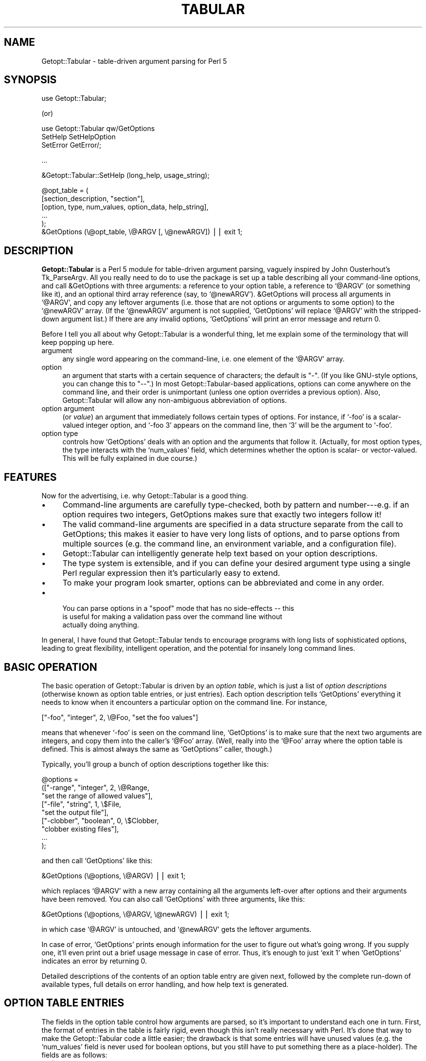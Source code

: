 .\" Automatically generated by Pod::Man version 1.02
.\" Mon Aug 29 19:42:49 2005
.\"
.\" Standard preamble:
.\" ======================================================================
.de Sh \" Subsection heading
.br
.if t .Sp
.ne 5
.PP
\fB\\$1\fR
.PP
..
.de Sp \" Vertical space (when we can't use .PP)
.if t .sp .5v
.if n .sp
..
.de Ip \" List item
.br
.ie \\n(.$>=3 .ne \\$3
.el .ne 3
.IP "\\$1" \\$2
..
.de Vb \" Begin verbatim text
.ft CW
.nf
.ne \\$1
..
.de Ve \" End verbatim text
.ft R

.fi
..
.\" Set up some character translations and predefined strings.  \*(-- will
.\" give an unbreakable dash, \*(PI will give pi, \*(L" will give a left
.\" double quote, and \*(R" will give a right double quote.  | will give a
.\" real vertical bar.  \*(C+ will give a nicer C++.  Capital omega is used
.\" to do unbreakable dashes and therefore won't be available.  \*(C` and
.\" \*(C' expand to `' in nroff, nothing in troff, for use with C<>
.tr \(*W-|\(bv\*(Tr
.ds C+ C\v'-.1v'\h'-1p'\s-2+\h'-1p'+\s0\v'.1v'\h'-1p'
.ie n \{\
.    ds -- \(*W-
.    ds PI pi
.    if (\n(.H=4u)&(1m=24u) .ds -- \(*W\h'-12u'\(*W\h'-12u'-\" diablo 10 pitch
.    if (\n(.H=4u)&(1m=20u) .ds -- \(*W\h'-12u'\(*W\h'-8u'-\"  diablo 12 pitch
.    ds L" ""
.    ds R" ""
.    ds C` `
.    ds C' '
'br\}
.el\{\
.    ds -- \|\(em\|
.    ds PI \(*p
.    ds L" ``
.    ds R" ''
'br\}
.\"
.\" If the F register is turned on, we'll generate index entries on stderr
.\" for titles (.TH), headers (.SH), subsections (.Sh), items (.Ip), and
.\" index entries marked with X<> in POD.  Of course, you'll have to process
.\" the output yourself in some meaningful fashion.
.if \nF \{\
.    de IX
.    tm Index:\\$1\t\\n%\t"\\$2"
.    .
.    nr % 0
.    rr F
.\}
.\"
.\" For nroff, turn off justification.  Always turn off hyphenation; it
.\" makes way too many mistakes in technical documents.
.hy 0
.if n .na
.\"
.\" Accent mark definitions (@(#)ms.acc 1.5 88/02/08 SMI; from UCB 4.2).
.\" Fear.  Run.  Save yourself.  No user-serviceable parts.
.bd B 3
.    \" fudge factors for nroff and troff
.if n \{\
.    ds #H 0
.    ds #V .8m
.    ds #F .3m
.    ds #[ \f1
.    ds #] \fP
.\}
.if t \{\
.    ds #H ((1u-(\\\\n(.fu%2u))*.13m)
.    ds #V .6m
.    ds #F 0
.    ds #[ \&
.    ds #] \&
.\}
.    \" simple accents for nroff and troff
.if n \{\
.    ds ' \&
.    ds ` \&
.    ds ^ \&
.    ds , \&
.    ds ~ ~
.    ds /
.\}
.if t \{\
.    ds ' \\k:\h'-(\\n(.wu*8/10-\*(#H)'\'\h"|\\n:u"
.    ds ` \\k:\h'-(\\n(.wu*8/10-\*(#H)'\`\h'|\\n:u'
.    ds ^ \\k:\h'-(\\n(.wu*10/11-\*(#H)'^\h'|\\n:u'
.    ds , \\k:\h'-(\\n(.wu*8/10)',\h'|\\n:u'
.    ds ~ \\k:\h'-(\\n(.wu-\*(#H-.1m)'~\h'|\\n:u'
.    ds / \\k:\h'-(\\n(.wu*8/10-\*(#H)'\z\(sl\h'|\\n:u'
.\}
.    \" troff and (daisy-wheel) nroff accents
.ds : \\k:\h'-(\\n(.wu*8/10-\*(#H+.1m+\*(#F)'\v'-\*(#V'\z.\h'.2m+\*(#F'.\h'|\\n:u'\v'\*(#V'
.ds 8 \h'\*(#H'\(*b\h'-\*(#H'
.ds o \\k:\h'-(\\n(.wu+\w'\(de'u-\*(#H)/2u'\v'-.3n'\*(#[\z\(de\v'.3n'\h'|\\n:u'\*(#]
.ds d- \h'\*(#H'\(pd\h'-\w'~'u'\v'-.25m'\f2\(hy\fP\v'.25m'\h'-\*(#H'
.ds D- D\\k:\h'-\w'D'u'\v'-.11m'\z\(hy\v'.11m'\h'|\\n:u'
.ds th \*(#[\v'.3m'\s+1I\s-1\v'-.3m'\h'-(\w'I'u*2/3)'\s-1o\s+1\*(#]
.ds Th \*(#[\s+2I\s-2\h'-\w'I'u*3/5'\v'-.3m'o\v'.3m'\*(#]
.ds ae a\h'-(\w'a'u*4/10)'e
.ds Ae A\h'-(\w'A'u*4/10)'E
.    \" corrections for vroff
.if v .ds ~ \\k:\h'-(\\n(.wu*9/10-\*(#H)'\s-2\u~\d\s+2\h'|\\n:u'
.if v .ds ^ \\k:\h'-(\\n(.wu*10/11-\*(#H)'\v'-.4m'^\v'.4m'\h'|\\n:u'
.    \" for low resolution devices (crt and lpr)
.if \n(.H>23 .if \n(.V>19 \
\{\
.    ds : e
.    ds 8 ss
.    ds o a
.    ds d- d\h'-1'\(ga
.    ds D- D\h'-1'\(hy
.    ds th \o'bp'
.    ds Th \o'LP'
.    ds ae ae
.    ds Ae AE
.\}
.rm #[ #] #H #V #F C
.\" ======================================================================
.\"
.IX Title "TABULAR 1"
.TH TABULAR 1 "perl v5.6.0" "1998-01-20" "User Contributed Perl Documentation"
.UC
.SH "NAME"
Getopt::Tabular \- table-driven argument parsing for Perl 5
.SH "SYNOPSIS"
.IX Header "SYNOPSIS"
.Vb 1
\&    use Getopt::Tabular;
.Ve
(or)
.PP
.Vb 3
\&    use Getopt::Tabular qw/GetOptions 
\&                           SetHelp SetHelpOption 
\&                           SetError GetError/;
.Ve
.Vb 1
\&    ...
.Ve
.Vb 1
\&    &Getopt::Tabular::SetHelp (long_help, usage_string);
.Ve
.Vb 6
\&    @opt_table = (
\&                  [section_description, "section"],
\&                  [option, type, num_values, option_data, help_string],
\&                  ...
\&                 );
\&    &GetOptions (\e@opt_table, \e@ARGV [, \e@newARGV]) || exit 1;
.Ve
.SH "DESCRIPTION"
.IX Header "DESCRIPTION"
\&\fBGetopt::Tabular\fR is a Perl 5 module for table-driven argument parsing,
vaguely inspired by John Ousterhout's Tk_ParseArgv.  All you really need
to do to use the package is set up a table describing all your
command-line options, and call &GetOptions with three arguments: a
reference to your option table, a reference to \f(CW\*(C`@ARGV\*(C'\fR (or something
like it), and an optional third array reference (say, to \f(CW\*(C`@newARGV\*(C'\fR).
&GetOptions will process all arguments in \f(CW\*(C`@ARGV\*(C'\fR, and copy any
leftover arguments (i.e. those that are not options or arguments to some
option) to the \f(CW\*(C`@newARGV\*(C'\fR array.  (If the \f(CW\*(C`@newARGV\*(C'\fR argument is not
supplied, \f(CW\*(C`GetOptions\*(C'\fR will replace \f(CW\*(C`@ARGV\*(C'\fR with the stripped-down
argument list.)  If there are any invalid options, \f(CW\*(C`GetOptions\*(C'\fR will
print an error message and return 0.
.PP
Before I tell you all about why Getopt::Tabular is a wonderful thing, let me
explain some of the terminology that will keep popping up here.
.Ip "argument" 4
.IX Item "argument"
any single word appearing on the command-line, i.e. one element of the
\&\f(CW\*(C`@ARGV\*(C'\fR array.
.Ip "option" 4
.IX Item "ption"
an argument that starts with a certain sequence of characters; the default
is \*(L"\-\*(R".  (If you like GNU-style options, you can change this to \*(L"\-\-\*(R".)  In
most Getopt::Tabular-based applications, options can come anywhere on the
command line, and their order is unimportant (unless one option overrides a
previous option).  Also, Getopt::Tabular will allow any non-ambiguous
abbreviation of options.
.Ip "option argument" 4
.IX Item "ption argument"
(or \fIvalue\fR) an argument that immediately follows certain types of
options.  For instance, if \f(CW\*(C`\-foo\*(C'\fR is a scalar-valued integer option, and
\&\f(CW\*(C`\-foo 3\*(C'\fR appears on the command line, then \f(CW\*(C`3\*(C'\fR will be the argument to
\&\f(CW\*(C`\-foo\*(C'\fR.
.Ip "option type" 4
.IX Item "ption type"
controls how \f(CW\*(C`GetOptions\*(C'\fR deals with an option and the arguments that
follow it.  (Actually, for most option types, the type interacts with the
\&\f(CW\*(C`num_values\*(C'\fR field, which determines whether the option is scalar- or
vector-valued.  This will be fully explained in due course.)
.SH "FEATURES"
.IX Header "FEATURES"
Now for the advertising, i.e. why Getopt::Tabular is a good thing.
.Ip "\(bu" 4
Command-line arguments are carefully type-checked, both by pattern and
number\-\-\-e.g. if an option requires two integers, GetOptions makes sure
that exactly two integers follow it!
.Ip "\(bu" 4
The valid command-line arguments are specified in a data structure
separate from the call to GetOptions; this makes it easier to have very
long lists of options, and to parse options from multiple sources (e.g. the
command line, an environment variable, and a configuration file).
.Ip "\(bu" 4
Getopt::Tabular can intelligently generate help text based on your option
descriptions.
.Ip "\(bu" 4
The type system is extensible, and if you can define your desired argument
type using a single Perl regular expression then it's particularly easy to
extend.
.Ip "\(bu" 4
To make your program look smarter, options can be abbreviated and come in
any order.
.Ip "\(bu" 4
.Vb 3
\& You can parse options in a "spoof" mode that has no side-effects -- this
\&is useful for making a validation pass over the command line without
\&actually doing anything.
.Ve
.PP
In general, I have found that Getopt::Tabular tends to encourage programs
with long lists of sophisticated options, leading to great flexibility,
intelligent operation, and the potential for insanely long command lines.
.SH "BASIC OPERATION"
.IX Header "BASIC OPERATION"
The basic operation of Getopt::Tabular is driven by an \fIoption table\fR,
which is just a list of \fIoption descriptions\fR (otherwise known as option
table entries, or just entries).  Each option description tells
\&\f(CW\*(C`GetOptions\*(C'\fR everything it needs to know when it encounters a particular
option on the command line.  For instance,
.PP
.Vb 1
\&    ["-foo", "integer", 2, \e@Foo, "set the foo values"]
.Ve
means that whenever \f(CW\*(C`\-foo\*(C'\fR is seen on the command line, \f(CW\*(C`GetOptions\*(C'\fR is
to make sure that the next two arguments are integers, and copy them into
the caller's \f(CW\*(C`@Foo\*(C'\fR array.  (Well, really into the \f(CW\*(C`@Foo\*(C'\fR array where the
option table is defined.  This is almost always the same as \f(CW\*(C`GetOptions\*(C'\fR'
caller, though.)
.PP
Typically, you'll group a bunch of option descriptions together like
this:
.PP
.Vb 9
\&    @options = 
\&        (["-range", "integer", 2, \e@Range, 
\&          "set the range of allowed values"],
\&         ["-file", "string", 1, \e$File,
\&           "set the output file"],
\&         ["-clobber", "boolean", 0, \e$Clobber,
\&           "clobber existing files"], 
\&         ...
\&        );
.Ve
and then call \f(CW\*(C`GetOptions\*(C'\fR like this:
.PP
.Vb 1
\&    &GetOptions (\e@options, \e@ARGV) || exit 1;
.Ve
which replaces \f(CW\*(C`@ARGV\*(C'\fR with a new array containing all the arguments
left-over after options and their arguments have been removed.  You can
also call \f(CW\*(C`GetOptions\*(C'\fR with three arguments, like this:
.PP
.Vb 1
\&    &GetOptions (\e@options, \e@ARGV, \e@newARGV) || exit 1;
.Ve
in which case \f(CW\*(C`@ARGV\*(C'\fR is untouched, and \f(CW\*(C`@newARGV\*(C'\fR gets the leftover
arguments.
.PP
In case of error, \f(CW\*(C`GetOptions\*(C'\fR prints enough information for the user to
figure out what's going wrong.  If you supply one, it'll even print out a
brief usage message in case of error.  Thus, it's enough to just \f(CW\*(C`exit 1\*(C'\fR
when \f(CW\*(C`GetOptions\*(C'\fR indicates an error by returning 0.
.PP
Detailed descriptions of the contents of an option table entry are given
next, followed by the complete run-down of available types, full details on
error handling, and how help text is generated.
.SH "OPTION TABLE ENTRIES"
.IX Header "OPTION TABLE ENTRIES"
The fields in the option table control how arguments are parsed, so it's
important to understand each one in turn.  First, the format of entries in
the table is fairly rigid, even though this isn't really necessary with
Perl.  It's done that way to make the Getopt::Tabular code a little easier;
the drawback is that some entries will have unused values (e.g. the
\&\f(CW\*(C`num_values\*(C'\fR field is never used for boolean options, but you still have
to put something there as a place-holder).  The fields are as follows:
.Ip "option" 4
.IX Item "ption"
This is the option name, e.g. \*(L"\-verbose\*(R" or \*(L"\-some_value\*(R".  For most option
types, this is simply an option prefix followed by text; for boolean
options, however, it can be a little more complicated.  (The exact rules
are discussed under the section on "OPTION TYPES".)  And yes, even though you tell
Getopt::Tabular the valid option prefixes, you still have to put one onto
the option names in the table.
.Ip "type" 4
.IX Item "type"
The option type decides what action will be taken when this option is seen
on the command line, and (if applicable) what sort of values will be
accepted for this option.  There are three broad classes of types: those
that imply copying data from the command line into some variable in the
caller's space; those that imply copying constant data into the caller's
space without taking any more arguments from the command line; and those
that imply some other action to be taken.  The available option types are
covered in greater detail below (see the OPTION TYPES entry elsewhere in this document), but briefly:
\&\f(CW\*(C`string\*(C'\fR, \f(CW\*(C`integer\*(C'\fR, and \f(CW\*(C`float\*(C'\fR all imply copying values from the
command line to a variable; \f(CW\*(C`constant\*(C'\fR, \f(CW\*(C`boolean\*(C'\fR, \f(CW\*(C`copy\*(C'\fR,
\&\f(CW\*(C`arrayconst\*(C'\fR, and \f(CW\*(C`hashconst\*(C'\fR all imply copying some pre-defined data
into a variable; \f(CW\*(C`call\*(C'\fR and \f(CW\*(C`eval\*(C'\fR allow the execution of some arbitrary
subroutine or chunk of code; and \f(CW\*(C`help\*(C'\fR options will cause \f(CW\*(C`GetOptions\*(C'\fR
to print out all available help text and return 0.
.Ip "num_values" 4
.IX Item "num_values"
for \f(CW\*(C`string\*(C'\fR, \f(CW\*(C`integer\*(C'\fR, and \f(CW\*(C`float\*(C'\fR options, this determines whether
the option is a scalar (\fBnum_values\fR = 1) or vector (\fBnum_values\fR > 1)
option.  (Note that whether the option is scalar- or vector-valued has an
important influence on what you must supply in the \fBoption_data\fR field!)
For \f(CW\*(C`constant\*(C'\fR, \f(CW\*(C`copy\*(C'\fR, \f(CW\*(C`arrayconst\*(C'\fR, and \f(CW\*(C`hashconst\*(C'\fR option types,
\&\fBnum_values\fR is a bit of a misnomer: it actually contains the value (or a
reference to it, if array or hash) to be copied when the option is
encountered.  For \f(CW\*(C`call\*(C'\fR options, \fBnum_values\fR can be used to supply
extra arguments to the called subroutine.  In any case, though, you can
think of \fBnum_values\fR as an input value.  For \f(CW\*(C`boolean\*(C'\fR and \f(CW\*(C`eval\*(C'\fR
options, \fBnum_values\fR is ignored and should be \f(CW\*(C`undef\*(C'\fR or 0.
.Ip "option_data" 4
.IX Item "ption_data"
For \f(CW\*(C`string\*(C'\fR, \f(CW\*(C`integer\*(C'\fR, \f(CW\*(C`float\*(C'\fR, \f(CW\*(C`boolean\*(C'\fR, \f(CW\*(C`constant\*(C'\fR, \f(CW\*(C`copy\*(C'\fR,
\&\f(CW\*(C`arrayconst\*(C'\fR, and \f(CW\*(C`hashconst\*(C'\fR types, this must be a reference to the
variable into which you want \f(CW\*(C`GetOptions\*(C'\fR to copy the appropriate thing.
The \*(L"appropriate thing\*(R" is either the \fIargument\fR\|(s) following the option, the
constant supplied as \fBnum_values\fR, or 1 or 0 (for boolean options).
.Sp
For \f(CW\*(C`boolean\*(C'\fR, \f(CW\*(C`constant\*(C'\fR, \f(CW\*(C`copy\*(C'\fR, and scalar-valued \f(CW\*(C`string\*(C'\fR,
\&\f(CW\*(C`integer\*(C'\fR, and \f(CW\*(C`float\*(C'\fR options, this must be a scalar reference.  For
vector-valued \f(CW\*(C`string\*(C'\fR, \f(CW\*(C`integer\*(C'\fR, and \f(CW\*(C`float\*(C'\fR options (\fBnum_values\fR >
1), and for \f(CW\*(C`arrayconst\*(C'\fR options, this must be an array reference.  For
\&\f(CW\*(C`hashconst\*(C'\fR options, this must be a hash reference.  
.Sp
Finally, \fBoption_data\fR is also used as an input value for \f(CW\*(C`call\*(C'\fR and
\&\f(CW\*(C`eval\*(C'\fR options: for \f(CW\*(C`call\*(C'\fR, it should be a subroutine reference, and for
\&\f(CW\*(C`eval\*(C'\fR options, it should be a string containing valid Perl code to
evaluate when the option is seen.  The subroutine called by a \f(CW\*(C`call\*(C'\fR
option should take at least two arguments: a string, which is the actual
option that triggered the call (because the same subroutine could be tied
to many options), and an array reference, which contains all command line
arguments after that option.  (Further arguments can be supplied in the
\&\fBnum_values\fR field.)  The subroutine may freely modify this array, and
those modifications will affect the behaviour of \f(CW\*(C`GetOptions\*(C'\fR afterwards.
.Sp
The chunk of code passed to an \f(CW\*(C`eval\*(C'\fR option is evaluated in the package
from which \f(CW\*(C`GetOptions\*(C'\fR is called, and does not have access to any
internal Getopt::Tabular data.
.Ip "help_string" 4
.IX Item "help_string"
(optional) a brief description of the option.  Don't worry about formatting
this in any way; when \f(CW\*(C`GetOptions\*(C'\fR has to print out your help, it will do so
quite nicely without any intervention.  If the help string is not defined,
then that option will not be included in the option help text.  (However,
you could supply an empty string \*(-- which is defined \*(-- to make \f(CW\*(C`GetOptions\*(C'\fR
just print out the option name, but nothing else.)
.Ip "arg_desc" 4
.IX Item "arg_desc"
(optional) an even briefer description of the values that you expect to
follow your option.  This is mainly used to supply place-holders in the help
string, and is specified separately so that \f(CW\*(C`GetOptions\*(C'\fR can act fairly
intelligently when formatting a help message.  See the section on "HELP TEXT" for more
information.
.SH "OPTION TYPES"
.IX Header "OPTION TYPES"
The option type field is the single-most important field in the table, as
the type for an option \f(CW\*(C`\-foo\*(C'\fR determines (along with \fBnum_values\fR) what
action \f(CW\*(C`GetOptions\*(C'\fR takes when it sees \f(CW\*(C`\-foo\*(C'\fR on the command line: how many
following arguments become \f(CW\*(C`\-foo\*(C'\fR's arguments, what regular expression
those arguments must conform to, or whether some other action should be
taken.
.PP
As mentioned above, there are three main classes of argument types:
.Ip "argument-driven options" 4
.IX Item "argument-driven options"
These are options that imply taking one or more option arguments from
the command line after the option itself is taken.  The arguments are
then copied into some variable supplied (by reference) in the option
table entry.
.Ip "constant-valued options" 4
.IX Item "constant-valued options"
These are options that have a constant value associated with them; when
the option is seen on the command line, that constant is copied to some
variable in the caller's space.  (Both the constant and the value are
supplied in the option table entry.)  Constants can be scalars, arrays,
or hashes.
.Ip "other options" 4
.IX Item "ther options"
These imply some other action to be taken, usually supplied as a string
to \f(CW\*(C`eval\*(C'\fR or a subroutine to call.
.Sh "Argument-driven option types"
.IX Subsection "Argument-driven option types"
.Ip "string, integer, float" 4
.IX Item "string, integer, float"
These are the option types that imply \*(L"option arguments\*(R", i.e. arguments
after the option that will be consumed when that option is encountered on
the command line and copied into the caller's space via some reference.
For instance, if you want an option \f(CW\*(C`\-foo\*(C'\fR to take a single string as
an argument, with that string being copied to the scalar variable
\&\f(CW\*(C`$Foo\*(C'\fR, then you would have this entry in your option table:
.Sp
.Vb 1
\&    ["-foo", "string", 1, \e$Foo]
.Ve
(For conciseness, I've omitted the \fBhelp_string\fR and \fBargdesc\fR entries
in all of the example entries in this section.  In reality, you should
religiously supply help text in order to make your programs easier to
use and easier to maintain.)
.Sp
If \fBnum_values\fR is some \fIn\fR greater than one, then the \fBoption_data\fR
field must be an \fIarray\fR reference, and \fIn\fR arguments are copied from
the command line into that array.  (The array is clobbered each time
\&\f(CW\*(C`\-foo\*(C'\fR is encountered, not appended to.)  In this case, \f(CW\*(C`\-foo\*(C'\fR is
referred to as a \fIvector-valued\fR option, as it must be followed by a
fixed number of arguments.  (Eventually, I plan to add \fIlist-valued\fR
options, which take a variable number of arguments.)  For example an
option table like
.Sp
.Vb 1
\&    ["-foo", "string", 3, \e@Foo]
.Ve
would result in the \f(CW\*(C`@Foo\*(C'\fR array being set to the three strings
immediately following any \f(CW\*(C`\-foo\*(C'\fR option on the command line.
.Sp
The only difference between \fBstring\fR, \fBinteger\fR, and \fBfloat\fR options is
how picky \f(CW\*(C`GetOptions\*(C'\fR is about the \fIvalue\fR\|(s) it will accept.  For
\&\fBstring\fR options, anything is \s-1OK\s0; for \fBinteger\fR options, the values must
look like integers (i.e., they must match \f(CW\*(C`/[+\-]?\ed+/\*(C'\fR); for \fBfloat\fR
options, the values must look like C floating point numbers (trust me, you
don't want to see the regexp for this).  Note that since string options
will accept anything, they might accidentally slurp up arguments that are
meant to be further options, if the user forgets to put the correct string.
For instance, if \f(CW\*(C`\-foo\*(C'\fR and \f(CW\*(C`\-bar\*(C'\fR are both scalar-valued string options,
and the arguments \f(CW\*(C`\-foo \-bar\*(C'\fR are seen on the command-line, then \*(L"\-bar\*(R"
will become the argument to \f(CW\*(C`\-foo\*(C'\fR, and never be processed as an option
itself.  (This could be construed as either a bug or a feature.  If you
feel really strongly that it's a bug, then complain and I'll consider doing
something about it.)
.Sp
If not enough arguments are found that match the required regular
expression, \f(CW\*(C`GetOptions\*(C'\fR prints to standard error a clear and useful error
message, followed by the usage summary (if you supplied one), and returns
0.  The error messages look something like \*(L"\-foo option must be followed by
an integer\*(R", or \*(L"\-foo option must be followed by 3 strings\*(R", so it really
is enough for your program to \f(CW\*(C`exit 1\*(C'\fR without printing any further
message.
.Ip "User-defined patterns" 4
.IX Item "User-defined patterns"
Since the three option types described above are defined by nothing more
than a regular expression, it's easy to define your own option types.  For
instance, let's say you want an option to accept only strings of upper-case
letters.  You could then call \f(CW\*(C`&Getopt::Tabular::AddPatternType\*(C'\fR as
follows:
.Sp
.Vb 2
\&    &Getopt::Tabular::AddPatternType
\&      ("upperstring", "[A-Z]+", "uppercase string")
.Ve
Note that the third parameter is optional, and is only supplied to make
error messages clearer.  For instance, if you now have a scalar-valued
option \f(CW\*(C`\-zap\*(C'\fR of type \f(CW\*(C`upperstring\*(C'\fR:
.Sp
.Vb 1
\&   ["-zap", "upperstring", 1, \e$Zap]
.Ve
and the user gets it wrong and puts an argument that doesn't consist of
all uppercase letters after \f(CW\*(C`\-zap\*(C'\fR, then \f(CW\*(C`GetOptions\*(C'\fR will complain
that \*(L"\-zap option must be followed by an uppercase string\*(R".  If you
hadn't supplied the third argument to \f(CW\*(C`&AddType\*(C'\fR, then the error
message would have been the slightly less helpful \*(L"\-zap option must be
followed by an upperstring\*(R".  Also, you might have to worry about how
\&\f(CW\*(C`GetOptions\*(C'\fR pluralizes your description: in this case, it will simply
add an \*(L"s\*(R", which works fine much of the time, but not always.
Alternately, you could supply a two-element list containing the singular
and plural forms:
.Sp
.Vb 3
\&    &Getopt::Tabular::AddPatternType
\&      ("upperstring", "[A-Z]+", 
\&        ["string of uppercase letters", "strings of uppercase letters"])
.Ve
So, if \f(CW\*(C`\-zap\*(C'\fR instead expects three \f(CW\*(C`upperstring\*(C'\fRs, and the user
goofs, then the error message would be (in the first example) \*(L"\-zap
option must be followed by 3 uppercase strings\*(R" or \*(L"\-zap option must be
followed by three strings of uppercase letters\*(R" (second example).
.Sp
Of course, if you don't intend to have vector-valued options of your new
type, pluralization hardly matters.  Also, while it might seem that this
is a nice stab in the direction of multi-lingual support, the error
messages are still hard-coded to English in other places.  Maybe in the
next version...
.Sh "Constant-valued option types"
.IX Subsection "Constant-valued option types"
.Ip "boolean" 4
.IX Item "boolean"
For \fBboolean\fR options, \fBoption_data\fR must be a scalar reference;
\&\fBnum_values\fR is ignored (you can just set it to \f(CW\*(C`undef\*(C'\fR or 0).
Booleans are slightly weird in that every boolean option implies \fItwo\fR
possible arguments that will be accepted on the command line, called the
positive and negative alternatives.  The positive alternative (which is
what you specify as the option name) results in a true value, while the
negative alternative results in false.  Most of the time, you can let
\&\f(CW\*(C`GetOptions\*(C'\fR pick the negative alternative for you: it just inserts
\&\*(L"no\*(R" after the option prefix, so \*(L"\-clobber\*(R" becomes \*(L"\-noclobber\*(R".  (More
precisely, \f(CW\*(C`GetOptions\*(C'\fR tests all option prefixes until one of them
matches at the beginning of the option name.  It then inserts \*(L"no\*(R"
between this prefix and the rest of the string.  So, if you want to
support both GNU-style options (like \f(CW\*(C`\-\-clobber\*(C'\fR) and one-hyphen
options (\f(CW\*(C`\-c\*(C'\fR), be sure to give \*(L"\-\-\*(R" \fIfirst\fR when setting the option
patterns with \f(CW\*(C`&SetOptionPatterns\*(C'\fR.  Otherwise, the negative
alternative to \*(L"\-\-clobber\*(R" will be \*(L"\-no-clobber\*(R", which might not be
what you wanted.)  Sometimes, though, you want to explicitly specify the
negative alternative.  This is done by putting both alternatives in the
option name, separated by a vertical bar, e.g. \*(L"\-verbose|\-quiet\*(R".
.Sp
For example, the above two examples might be specified as
.Sp
.Vb 2
\&    ["-clobber", "boolean", undef, \e$Clobber],
\&    ["-verbose|-quiet", "boolean", undef, \e$Verbose],...);
.Ve
If \f(CW\*(C`\-clobber\*(C'\fR is seen on the command line, \f(CW\*(C`$Clobber\*(C'\fR will be set to 1;
if \f(CW\*(C`\-noclobber\*(C'\fR is seen, then \f(CW\*(C`$Clobber\*(C'\fR will be set to 0.  Likewise,
\&\f(CW\*(C`\-verbose\*(C'\fR results in \f(CW\*(C`$Verbose\*(C'\fR being set to 1, and \f(CW\*(C`\-quiet\*(C'\fR will set
\&\f(CW\*(C`$Verbose\*(C'\fR to 0.
.Ip "const" 4
.IX Item "const"
For \fBconst\fR options, put a scalar value (\fInot\fR reference) in
\&\fBnum_values\fR, and a scalar reference in \fBoption_data\fR.  For example:
.Sp
.Vb 1
\&    ["-foo", "const", "hello there", \e$Foo]
.Ve
On encountering \f(CW\*(C`\-foo\*(C'\fR, \f(CW\*(C`GetOptions\*(C'\fR will copy \*(L"hello there\*(R" to \f(CW\*(C`$Foo\*(C'\fR.
.Ip "arrayconst" 4
.IX Item "arrayconst"
For \fBarrayconst\fR options, put an array reference (input) (\fInot\fR an array
value) in \fBnum_values\fR, and another array reference (output) in
\&\fBoption_data\fR.  For example:
.Sp
.Vb 1
\&    ["-foo", "arrayconst", [3, 6, 2], \e@Foo]
.Ve
On encountering \f(CW\*(C`\-foo\*(C'\fR, \f(CW\*(C`GetOptions\*(C'\fR will copy the array \f(CW\*(C`(3,6,2)\*(C'\fR into
\&\f(CW\*(C`@Foo\*(C'\fR. 
.Ip "hashconst" 4
.IX Item "hashconst"
For \fBhashconst\fR options, put a hash reference (input) (\fInot\fR a hash
value) in \fBnum_values\fR, and another hash reference (output) in
\&\fBoption_data\fR.  For example:
.Sp
.Vb 4
\&    ["-foo", "hashconst", { "Perl"   => "Larry Wall",
\&                            "C"      => "Dennis Ritchie",
\&                            "Pascal" => "Niklaus Wirth" },
\&     \e%Inventors]
.Ve
On encountering \f(CW\*(C`\-foo\*(C'\fR, \f(CW\*(C`GetOptions\*(C'\fR will copy into \f(CW\*(C`%Inventors\*(C'\fR a hash
relating various programming languages to the culprits primarily
responsible for their invention.
.Ip "copy" 4
.IX Item "copy"
\&\fBcopy\fR options act just like \fBconst\fR options, except when
\&\fBnum_values\fR is undefined.  In that case, the option name itself will
be copied to the scalar referenced by \fBoption_data\fR, rather than the
\&\f(CW\*(C`undef\*(C'\fR value that would be copied under these circumstances with a
\&\fBconst\fR option.  This is useful when one program accepts options that
it simply passes to a sub-program; for instance, if \fIprog1\fR calls
\&\fIprog2\fR, and \fIprog2\fR might be run with the \-foo option, then
\&\fIprog1\fR's argument table might have this option:
.Sp
.Vb 2
\&    ["-foo", "copy", undef, \e$Foo, 
\&     "run prog2 with the -foo option"]
.Ve
and later on, you would run \fIprog2\fR like this:
.Sp
.Vb 1
\&    system ("prog2 $Foo ...");
.Ve
That way, if \f(CW\*(C`\-foo\*(C'\fR is never seen on \fIprog1\fR's command line, \f(CW\*(C`$Foo\*(C'\fR will
be untouched, and will expand to the empty string when building the command
line for \fIprog2\fR.
.Sp
If \fBnum_values\fR is anything other than \f(CW\*(C`undef\*(C'\fR, then \fBcopy\fR options
behave just like \fBconstant\fR options.
.Sh "Other option types"
.IX Subsection "Other option types"
.Ip "call" 4
.IX Item "call"
For \fBcall\fR options, \fBoption_data\fR must be a reference to a subroutine.
The subroutine will be called with at least two arguments: a string
containing the option that triggered the call (because the same
subroutine might be activated by many options), a reference to an array
containing all remaining command-line arguments after the option, and
other arguments specified using the \fBnum_values\fR field.  (To be used
for this purpose, \fBnum_values\fR must be an array reference; otherwise,
it is ignored.)  For example, you might define a subroutine
.Sp
.Vb 3
\&    sub process_foo
\&    {
\&       my ($opt, $args, $dest) = @_;
.Ve
.Vb 2
\&       $$dest = shift @$args;    # not quite right! (see below)
\&    }
.Ve
with a corresponding option table entry:
.Sp
.Vb 1
\&    ["-foo", "call", [\e$Foo], \e&process_foo]
.Ve
and then \f(CW\*(C`\-foo\*(C'\fR would act just like a scalar-valued string option that
copies into \f(CW\*(C`$Foo\*(C'\fR.  (Well, \fIalmost\fR ... read on.)
.Sp
A subtle point that might be missed from the above code: the value returned
by \f(CW\*(C`&process_foo\*(C'\fR \fIdoes\fR matter: if it is false, then \f(CW\*(C`GetOptions\*(C'\fR will
return 0 to its caller, indicating failure.  To make sure that the user
gets a useful error message, you should supply one by calling \f(CW\*(C`SetError\*(C'\fR;
doing so will prevent \f(CW\*(C`GetOptions\*(C'\fR from printing out a rather mysterious
(to the end user, at least) message along the lines of \*(L"subroutine call
failed\*(R".  The above example has two subtle problems: first, if the argument
following \f(CW\*(C`\-foo\*(C'\fR is an empty string, then \f(CW\*(C`process_foo\*(C'\fR will return
the empty string\-\-\-a false value\-\-\-thus causing \f(CW\*(C`GetOptions\*(C'\fR to fail
confusingly.  Second, if there no arguments after \f(CW\*(C`\-foo\*(C'\fR, then
\&\f(CW\*(C`process_foo\*(C'\fR will return \f(CW\*(C`undef\*(C'\fR\-\-\-again, a false value, causing
\&\f(CW\*(C`GetOptions\*(C'\fR to fail.
.Sp
To solve these problems, we have to define the requirements for the
\&\f(CW\*(C`\-foo\*(C'\fR option a little more rigorously.  Let's say that any string
(including the empty string) is valid, but that there must be something
there.  Then \f(CW\*(C`process_foo\*(C'\fR is written as follows:
.Sp
.Vb 3
\&    sub process_foo
\&    {
\&       my ($opt, $args, $dest) = @_;
.Ve
.Vb 6
\&       $$dest = shift @$args;
\&       (defined $$dest) && return 1;
\&       &Getopt::Tabular::SetError 
\&         ("bad_foo", "$opt option must be followed by a string");
\&       return 0;
\&    }
.Ve
The \f(CW\*(C`SetError\*(C'\fR routine actually takes two arguments: an error class and
an error message.  This is explained fully in the the ERROR HANDLING entry elsewhere in this document
section, below.  And, if you find yourself writing a lot of routines
like this, \f(CW\*(C`SetError\*(C'\fR is optionally exported from \f(CW\*(C`Getopt::Tabular\*(C'\fR,
so you can of course import it into your main package like this:
.Sp
.Vb 1
\&    use Getopt::Tabular qw/GetOptions SetError/;
.Ve
.Ip "eval" 4
.IX Item "eval"
An \fBeval\fR option specifies a chunk of Perl code to be executed
(\f(CW\*(C`eval\*(C'\fR'd) when the option is encountered on the command line.  The
code is supplied (as a string) in the \fBoption_data\fR field; again,
\&\fBnum_values\fR is ignored.  For example:
.Sp
.Vb 2
\&    ["-foo", "eval", undef, 
\&     'print "-foo seen on command line\en"']
.Ve
will cause \f(CW\*(C`GetOptions\*(C'\fR to print out (via an \f(CW\*(C`eval\*(C'\fR) the string \*(L"\-foo seen
on the command line\en\*(R" when \-foo is seen.  No other action is taken
apart from what you include in the eval string.  The code is evaluated
in the package from which \f(CW\*(C`GetOptions\*(C'\fR was called, so you can access
variables and subroutines in your program easily.  If any error occurs
in the \f(CW\*(C`eval\*(C'\fR, \f(CW\*(C`GetOptions\*(C'\fR complains loudly and returns 0.
.Sp
Note that the supplied code is always evaluated in a \f(CW\*(C`no strict\*(C'\fR
environment\-\-\-that's because \fIGetopt::Tabular\fR is itself \f(CW\*(C`use
strict\*(C'\fR\-compliant, and I didn't want to force strictness on every quick
hack that uses the module.  (Especially since \fBeval\fR options seem to be
used mostly in quick hacks.)  (Anyone who knows how to fetch the
strictness state for another package or scope is welcome to send me
hints!)  However, the \fB\-w\fR state is untouched.
.Ip "section" 4
.IX Item "section"
\&\fBsection\fR options are just used to help formatting the help text.  See
the HELP TEXT entry elsewhere in this document below for more details.
.SH "ERROR HANDLING"
.IX Header "ERROR HANDLING"
Generally, handling errors in the argument list is pretty transparent:
\&\f(CW\*(C`GetOptions\*(C'\fR (or one of its minions) generates an error message and
assigns an error class, \f(CW\*(C`GetOptions\*(C'\fR prints the message to the standard
error, and returns 0.  You can access the error class and error message
using the \f(CW\*(C`GetError\*(C'\fR routine:
.PP
.Vb 1
\&    ($err_class, $err_msg) = &Getopt::Tabular::GetError ();
.Ve
(Like \f(CW\*(C`SetError\*(C'\fR, \f(CW\*(C`GetError\*(C'\fR can also be exported from
\&\fIGetopt::Tabular\fR.)  The error message is pretty simple\-\-\-it is an
explanation for the end user of what went wrong, which is why
\&\f(CW\*(C`GetOptions\*(C'\fR just prints it out and forgets about it.  The error class
is further information that might be useful for your program; the
current values are:
.Ip "bad_option" 4
.IX Item "bad_option"
set when something that looks like an option is found on the command
line, but it's either unknown or an ambiguous abbreviation.
.Ip "bad_value" 4
.IX Item "bad_value"
set when an option is followed by an invalid argument (i.e., one that
doesn't match the regexp for that type), or the wrong number of
arguments.
.Ip "bad_call" 4
.IX Item "bad_call"
set when a subroutine called via a \fBcall\fR option or the code evaluated
for an \fBeval\fR option returns a false value.  The subroutine or eval'd
code can override this by calling \f(CW\*(C`SetError\*(C'\fR itself.
.Ip "bad_eval" 4
.IX Item "bad_eval"
set when the code evaluted for an \fBeval\fR option has an error in it.
.Ip "help" 4
.IX Item "help"
set when the user requests help
.PP
Note that most of these are errors on the end user's part, such as bad
or missing arguments.  There are also errors that can be caused by you,
the programmer, such as bad or missing values in the option table; these
generally result in \f(CW\*(C`GetOptions\*(C'\fR croaking so that your program dies
immediately with enough information that you can figure out where the
mistake is.  \fBbad_eval\fR is a borderline case; there are conceivably
cases where the end user's input can result in bogus code to evaluate,
so I grouped this one in the \*(L"user errors\*(R" class.  Finally, asking for
help isn't really an error, but the assumption is that you probably
shouldn't continue normal processing after printing out the help\-\-\-so
\&\f(CW\*(C`GetOptions\*(C'\fR returns 0 in this case.  You can always fetch the error
class with \f(CW\*(C`GetError\*(C'\fR if you want to treat real errors differently from
help requests.
.SH "HELP TEXT"
.IX Header "HELP TEXT"
One of Getopt::Tabular's niftier features is the ability to generate and
format a pile of useful help text from the snippets of help you include
in your option table.  The best way to illustrate this is with a couple
of brief examples.  First, it's helpful to know how the user can trigger
a help display.  This is quite simple: by default, \f(CW\*(C`GetOptions\*(C'\fR always
has a \*(L"\-help\*(R" option, presence of which on the command line triggers a
help display.  (Actually, the help option is really your preferred
option prefix plus \*(L"help\*(R".  So, if you like to make GNU-style options to
take precedence as follows:
.PP
.Vb 1
\&    &Getopt::Tabular::SetOptionPatterns qw|(--)([\ew-]+) (-)(\ew+)|;
.Ve
then the help option will be \*(L"\-\-help\*(R".  There is only one help option
available, and you can set it by calling \f(CW\*(C`&SetHelpOption\*(C'\fR (another
optional export).
.PP
Note that in addition to the option help embedded in the option table,
\&\f(CW\*(C`GetOptions\*(C'\fR can optionally print out two other messages: a descriptive
text (usually a short paragraph giving a rough overview of what your
program does, possibly referring the user to the fine manual page), and
a usage text.  These are both supplied by calling \f(CW\*(C`&SetHelp\*(C'\fR, e.g.
.PP
.Vb 6
\&    $Help = <<HELP;
\&    This is the foo program.  It reads one file (specified by -infile),
\&    operates on it some unspecified way (possibly modified by
\&    -threshold), and does absolutely nothing with the results.
\&    (The utility of the -clobber option has yet to be established.)
\&    HELP
.Ve
.Vb 4
\&    $Usage = <<USAGE;
\&    usage: foo [options]
\&           foo -help to list options
\&    USAGE
.Ve
.Vb 1
\&    &Getopt::Tabular::SetHelp ($Help, $Usage)
.Ve
Note that either of the long help or usage strings may be empty, in
which case \f(CW\*(C`GetOptions\*(C'\fR simply won't print them.  In the case where both
are supplied, the long help message is printed first, followed by the
option help summary, followed by the usage.  \f(CW\*(C`GetOptions\*(C'\fR inserts enough
blank lines to make the output look just fine on its own, so you
shouldn't pad either the long help or usage message with blanks.  (It
looks best if each ends with a newline, though, so setting the help
strings with here-documents\-\-\-as in this example\-\-\-is the recommended
approach.)
.PP
As an example of the help display generated by a typical option table,
let's take a look at the following:
.PP
.Vb 4
\&    $Verbose = 1;
\&    $Clobber = 0;
\&    undef $InFile;
\&    @Threshold = (0, 1);
.Ve
.Vb 11
\&    @argtbl = (["-verbose|-quiet", "boolean", 0, \e$Verbose,
\&                "be noisy"],
\&               ["-clobber", "boolean", 0, \e$Clobber,
\&                "overwrite existing files"],
\&               ["-infile", "string", 1, \e$InFile,
\&                "specify the input file from which to read a large " .
\&                "and sundry variety of data, to which many " .
\&                "interesting operations will be applied", "<f>"],
\&               ["-threshold", "float", 2, \e@Threshold,
\&                "only consider values between <v1> and <v2>",
\&                "<v1> <v2>"]);
.Ve
Assuming you haven't supplied long help or usage strings, then when
\&\f(CW\*(C`GetOptions\*(C'\fR encounters the help option, it will immediately stop
parsing arguments and print out the following option summary:
.PP
.Vb 10
\&    Summary of options:
\&       -verbose    be noisy [default]
\&       -quiet      opposite of -verbose
\&       -clobber    overwrite existing files
\&       -noclobber  opposite of -clobber [default]
\&       -infile <f> specify the input file from which to read a large and
\&                   sundry variety of data, to which many interesting
\&                   operations will be applied
\&       -threshold <v1> <v2>
\&                   only consider values between <v1> and <v2> [default: 0 1]
.Ve
There are a number of interesting things to note here.  First, there are
three option table fields that affect the generation of help text:
\&\fBoption\fR, \fBhelp_string\fR, and \fBargdesc\fR.  Note how the \fBargdesc\fR
strings are simply option placeholders, usually used to 1) indicate how
many values are expected to follow an option, 2) (possibly) imply what
form they take (although that's not really shown here), and 3) explain
the exact meaning of the values in the help text.  \fBargdesc\fR is just a
string like the help string; you can put whatever you like in it.  What
I've shown above is just my personal preference (which may well evolve).
.PP
A new feature with version 0.3 of Getopt::Tabular is the inclusion of
default values with the help for certain options.  A number of
conditions must be fulfilled for this to happen for a given option:
first, the option type must be one of the \*(L"argument-driven\*(R" types, such
as \f(CW\*(C`integer\*(C'\fR, \f(CW\*(C`float\*(C'\fR, \f(CW\*(C`string\*(C'\fR, or a user-defined type.  Second, the
option data field must refer either to a defined scalar value (for
scalar-valued options) or to a list of one or more defined values (for
vector-valued options).  Thus, in the above example, the \f(CW\*(C`\-infile\*(C'\fR
option doesn't have its default printed because the \f(CW\*(C`$InFile\*(C'\fR scalar is
undefined.  Likewise, if the \f(CW\*(C`@Threshold\*(C'\fR array were the empty list
\&\f(CW\*(C`()\*(C'\fR, or a list of undefined values \f(CW\*(C`(undef,undef)\*(C'\fR, then the default
value for \f(CW\*(C`\-threshold\*(C'\fR also would not have been printed.
.PP
The formatting is done as follows: enough room is made on the right hand
side for the longest option name, initially omitting the argument
placeholders.  Then, if an option has placeholders, and there is room
for them in between the option and the help string, everything (option,
placeholders, help string) is printed together.  An example of this is
the \f(CW\*(C`\-infile\*(C'\fR option: here, \*(L"\-infile <f>\*(R" is just small enough to fit
in the 12\-character column (10 characters because that is the length of
the longest option, and 2 blanks), so the help text is placed right
after it on the same line.  However, the \f(CW\*(C`\-threshold\*(C'\fR option becomes
too long when its argument placeholders are appended to it, so the help
text is pushed onto the next line.
.PP
In any event, the help string supplied by the caller starts at the same
column, and is filled to make a nice paragraph of help.  \f(CW\*(C`GetOptions\*(C'\fR will
fill to the width of the terminal (or 80 columns if it fails to find the
terminal width).
.PP
Finally, you can have pseudo entries of type \fBsection\fR, which are
important to make long option lists readable (and one consequence of
using Getopt::Tabular is programs with ridiculously long option lists \*(-- not
altogether a bad thing, I suppose).  For example, this table fragment:
.PP
.Vb 10
\&    @argtbl = (...,
\&               ["-foo", "integer", 1, \e$Foo,
\&                "set the foo value", "f"],
\&               ["-enterfoomode", "call", 0, \e&enter_foo_mode,
\&                "enter foo mode"],
\&               ["Non-foo related options", "section"],
\&               ["-bar", "string", 2, \e@Bar,
\&                "set the bar strings (which have nothing whatsoever " .
\&                "to do with foo", "<bar1> <bar2>"], 
\&               ...);
.Ve
results in the following chunk of help text:
.PP
.Vb 2
\&       -foo f         set the foo value
\&       -enterfoomode  enter foo mode
.Ve
.Vb 3
\&    -- Non-foo related options ---------------------------------
\&       -bar b1 b2     set the bar strings (which have nothing
\&                      whatsoever to do with foo
.Ve
(This example also illustrates a slightly different style of argument
placeholder.  Take your pick, or invent your own!)
.SH "SPOOF MODE"
.IX Header "SPOOF MODE"
Since callbacks from the command line (\f(CW\*(C`call\*(C'\fR and \f(CW\*(C`eval\*(C'\fR options) can
do anything, they might be quite expensive.  In certain cases, then, you
might want to make an initial pass over the command line to ensure that
everything is \s-1OK\s0 before parsing it \*(L"for real\*(R" and incurring all those
expensive callbacks.  Thus, \f(CW\*(C`Getopt::Tabular\*(C'\fR provides a \*(L"spoof\*(R" mode
for parsing a command line without side-effects.  In the simplest case,
you can access spoof mode like this:
.PP
.Vb 5
\&   use Getopt::Tabular qw(SpoofGetOptions GetOptions);
\&     .
\&     .
\&     .
\&   &SpoofGetOptions (\e@options, \e@ARGV, \e@newARGV) || exit 1;
.Ve
and then later on, you would call \f(CW\*(C`GetOptions\*(C'\fR with the \fIoriginal\fR
\&\f(CW\*(C`@ARGV\*(C'\fR (so it can do what \f(CW\*(C`SpoofGetOptions\*(C'\fR merely pretended to do):
.PP
.Vb 1
\&   &GetOptions (\e@options, \e@ARGV, \e@newARGV) || exit 1;
.Ve
For most option types, any errors that \f(CW\*(C`GetOptions\*(C'\fR would catch should
also be caught by \f(CW\*(C`SpoofGetOptions\*(C'\fR \*(-- so you might initially think
that you can get away without that \f(CW\*(C`|| exit 1\*(C'\fR after calling
\&\f(CW\*(C`GetOptions\*(C'\fR.  However, it's a good idea for a couple of reasons.
First, you might inadvertently changed \f(CW\*(C`@ARGV\*(C'\fR \*(-- this is usually a bug
and a silly thing to do, so you'd probably want your program to crash
loudly rather than fail mysteriously later on.  Second, and more likely,
some of those expensive operations that you're initially avoiding by
using \f(CW\*(C`SpoofGetOptions\*(C'\fR might themselves fail \*(-- which would cause
\&\f(CW\*(C`GetOptions\*(C'\fR to return false where \f(CW\*(C`SpoofGetOption\*(C'\fR completes without
a problem.  (Finally, there's the faint possiblity of bugs in
\&\f(CW\*(C`Getopt::Tabular\*(C'\fR that would cause different behaviour in spoof mode
and real mode \*(-- this really shouldn't happen, though.)
.PP
In reality, using spoof mode requires a bit more work.  In particular,
the whole reason for spoof argument parsing is to avoid expensive
callbacks, but since callbacks can eat any number of command line
arguments, you have to emulate them in some way.  It's not possible for
\&\f(CW\*(C`SpoofGetOptions\*(C'\fR to do this for you, so you have to help out by
supplying \*(L"spoof\*(R" callbacks.  As an example, let's say you have a
callback option that eats one argument (a filename) and immediately
reads that file:
.PP
.Vb 1
\&   @filedata = ();
.Ve
.Vb 3
\&   sub read_file
\&   {
\&      my ($opt, $args) = @_;
.Ve
.Vb 8
\&      warn ("$opt option requires an argument\en"), return 0 unless @$args;
\&      my $file = shift @$args;
\&      open (FILE, $file) ||
\&         (warn ("$file: $!\en"), return 0);
\&      push (@filedata, <FILE>);
\&      close (FILE);
\&      return 1;
\&   }
.Ve
.Vb 2
\&   @options = 
\&      (['-read_file', 'call', undef, \e&read_file]);
.Ve
Since \f(CW\*(C`\-read_file\*(C'\fR could occur any number of times on the command line,
we might end up reading an awful lot of files, and thus it might be a
long time before we catch errors late in the command line.  Thus, we'd
like to do a \*(L"spoof\*(R" pass over the command line to catch all errors.  A
simplistic approach would be to supply a spoof callback that just eats
one argument and returns success:
.PP
.Vb 8
\&   sub spoof_read_file
\&   {
\&      my ($opt, $args) = @_;
\&      (warn ("$opt option requires an argument\en"), return 0)
\&         unless @$args;
\&      shift @$args;
\&      return 1;
\&   }
.Ve
Then, you have to tell \f(CW\*(C`Getopt::Tabular\*(C'\fR about this alternate callback
with no side-effects (apart from eating that one argument):
.PP
.Vb 1
\&   &Getopt::Tabular::SetSpoofCodes (-read_file => \e&spoof_read_file);
.Ve
(\f(CW\*(C`SetSpoofCodes\*(C'\fR just takes a list of key/value pairs, where the keys
are \f(CW\*(C`call\*(C'\fR or \f(CW\*(C`eval\*(C'\fR options, and the values are the \*(L"no side-effects\*(R"
callbacks.  Naturally, the replacement callback for an \f(CW\*(C`eval\*(C'\fR option
should be a string, and for a \f(CW\*(C`call\*(C'\fR option it should be a code
reference.  This is not actually checked, however, until you call
\&\f(CW\*(C`SpoofGetOptions\*(C'\fR, because \f(CW\*(C`SetSpoofCodes\*(C'\fR doesn't know whether
options are \f(CW\*(C`call\*(C'\fR or \f(CW\*(C`eval\*(C'\fR or what.)
.PP
A more useful \f(CW\*(C`spoof_read_file\*(C'\fR, however, would actually check if the
requested file exists \*(-- i.e., we should try to catch as many errors as
possible, as early as possible:
.PP
.Vb 10
\&   sub spoof_read_file
\&   {
\&      my ($opt, $args) = @_;
\&      warn ("$opt option requires an argument\en"), return 0
\&         unless @$args;
\&      my $file = shift @$args;
\&      warn ("$file does not exist or is not readable\en"), return 0
\&         unless -r $file;
\&      return 1;
\&   }
.Ve
Finally, you can frequently merge the \*(L"real\*(R" and \*(L"spoof\*(R" callback into
one subroutine:
.PP
.Vb 3
\&   sub read_file
\&   {
\&      my ($opt, $args, $spoof) = @_;
.Ve
.Vb 11
\&      warn ("$opt option requires an argument\en"), return 0 unless @$args;
\&      my $file = shift @$args;
\&      warn ("$file does not exist or is not readable\en"), return 0
\&         unless -r $file;
\&      return 1 if $spoof;
\&      open (FILE, $file) ||
\&         (warn ("$file: $!\en"), return 0);
\&      push (@filedata, <FILE>);
\&      close (FILE);
\&      return 1;
\&   }
.Ve
And then, when specifying the replacement callback to \f(CW\*(C`SetSpoofCodes\*(C'\fR,
just create an anonymous sub that calls \f(CW\*(C`read_file\*(C'\fR with \f(CW\*(C`$spoof\*(C'\fR
true:
.PP
.Vb 2
\&   &Getopt::Tabular::SetSpoofCodes 
\&      (-read_file => sub { &read_file (@_[0,1], 1) });
.Ve
Even though this means a bigger and more complicated callback, you only
need \fIone\fR such callback \*(-- the alternative is to carry around both
\&\f(CW\*(C`read_file\*(C'\fR and \f(CW\*(C`spoof_read_file\*(C'\fR, which might do redundant processing
of the argument list.
.SH "AUTHOR"
.IX Header "AUTHOR"
Greg Ward <greg@bic.mni.mcgill.ca>
.PP
Started in July, 1995 as ParseArgs.pm, with John Ousterhout's
Tk_ParseArgv.c as a loose inspiration.  Many many features added over
the ensuing months; documentation written in a mad frenzy 16\-18 April,
1996.  Renamed to Getopt::Tabular, revamped, reorganized, and
documentation expanded 8\-11 November, 1996.
.PP
Copyright (c) 1995\-97 Greg Ward. All rights reserved.  This is
free software; you can redistribute it and/or modify it under the same
terms as Perl itself.
.SH "BUGS"
.IX Header "BUGS"
The documentation is bigger than the code, and I still haven't covered
option patterns or extending the type system (apart from pattern types).
Yow!
.PP
No support for list-valued options, although you can roll your own with
\&\fBcall\fR options.  (See the demo program included with the distribution
for an example.)
.PP
Error messages are hard-coded to English.
